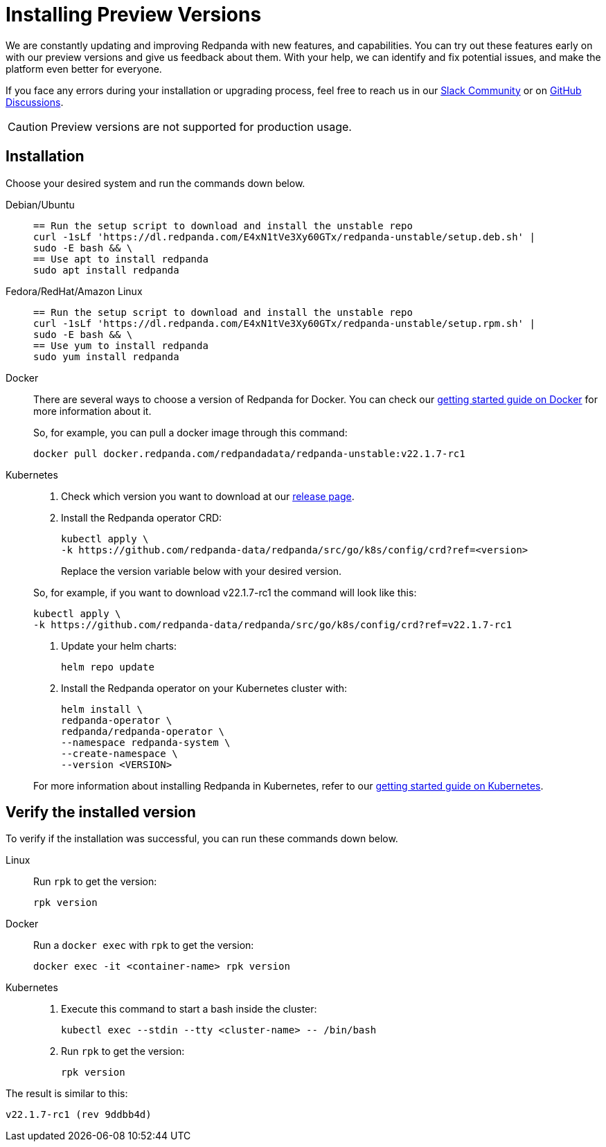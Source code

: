 = Installing Preview Versions
:description: How to use Redpanda beta versions.

We are constantly updating and improving Redpanda with new features, and capabilities. You can try out these features early on with our preview versions and give us feedback about them. With your help, we can identify and fix potential issues, and make the platform even better for everyone.

If you face any errors during your installation or upgrading process, feel free to reach us in our https://rpnda.co/slack[Slack Community] or on https://github.com/redpanda-data/redpanda/discussions[GitHub Discussions].

CAUTION: Preview versions are not supported for production usage.

== Installation

Choose your desired system and run the commands down below.

[tabs]
=====
Debian/Ubuntu::
+
--
[,bash]
----
== Run the setup script to download and install the unstable repo
curl -1sLf 'https://dl.redpanda.com/E4xN1tVe3Xy60GTx/redpanda-unstable/setup.deb.sh' |
sudo -E bash && \
== Use apt to install redpanda
sudo apt install redpanda
----

--
Fedora/RedHat/Amazon Linux::
+
--
[,bash]
----
== Run the setup script to download and install the unstable repo
curl -1sLf 'https://dl.redpanda.com/E4xN1tVe3Xy60GTx/redpanda-unstable/setup.rpm.sh' |
sudo -E bash && \
== Use yum to install redpanda
sudo yum install redpanda
----

--
Docker::
+
--
There are several ways to choose a version of Redpanda for Docker. You can check our xref:quickstart:quick-start-docker.adoc[getting started guide on Docker] for more information about it.

So, for example, you can pull a docker image through this command:

[,bash]
----
docker pull docker.redpanda.com/redpandadata/redpanda-unstable:v22.1.7-rc1
----

--
Kubernetes::
+
--
. Check which version you want to download at our https://github.com/redpanda-data/redpanda/tags[release page].
. Install the Redpanda operator CRD:
+
[,bash]
----
kubectl apply \
-k https://github.com/redpanda-data/redpanda/src/go/k8s/config/crd?ref=<version>
----
+
Replace the version variable below with your desired version.

So, for example, if you want to download v22.1.7-rc1 the command will look like this:

[,bash]
----
kubectl apply \
-k https://github.com/redpanda-data/redpanda/src/go/k8s/config/crd?ref=v22.1.7-rc1
----

. Update your helm charts:
+
[,bash]
----
helm repo update
----

. Install the Redpanda operator on your Kubernetes cluster with:
+
[,bash]
----
helm install \
redpanda-operator \
redpanda/redpanda-operator \
--namespace redpanda-system \
--create-namespace \
--version <VERSION>
----

For more information about installing Redpanda in Kubernetes, refer to our xref:quickstart:kubernetes-qs-cloud.adoc[getting started guide on Kubernetes].

--
=====

== Verify the installed version

To verify if the installation was successful, you can run these commands down below.

[tabs]
=====
Linux::
+
--
Run `rpk` to get the version:

[,bash]
----
rpk version
----

--
Docker::
+
--
Run a `docker exec` with `rpk` to get the version:

[,bash]
----
docker exec -it <container-name> rpk version
----

--
Kubernetes::
+
--
. Execute this command to start a bash inside the cluster:
+
[,bash]
----
kubectl exec --stdin --tty <cluster-name> -- /bin/bash
----

. Run `rpk` to get the version:
+
[,bash]
----
rpk version
----

--
=====

The result is similar to this:

[,bash]
----
v22.1.7-rc1 (rev 9ddbb4d)
----
